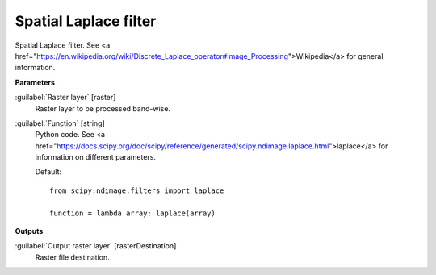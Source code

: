 .. _Spatial Laplace filter:

**********************
Spatial Laplace filter
**********************

Spatial Laplace filter. See <a href="https://en.wikipedia.org/wiki/Discrete_Laplace_operator#Image_Processing">Wikipedia</a> for general information.

**Parameters**


:guilabel:`Raster layer` [raster]
    Raster layer to be processed band-wise.


:guilabel:`Function` [string]
    Python code. See <a href="https://docs.scipy.org/doc/scipy/reference/generated/scipy.ndimage.laplace.html">laplace</a> for information on different parameters.

    Default::

        from scipy.ndimage.filters import laplace
        
        function = lambda array: laplace(array)
**Outputs**


:guilabel:`Output raster layer` [rasterDestination]
    Raster file destination.


